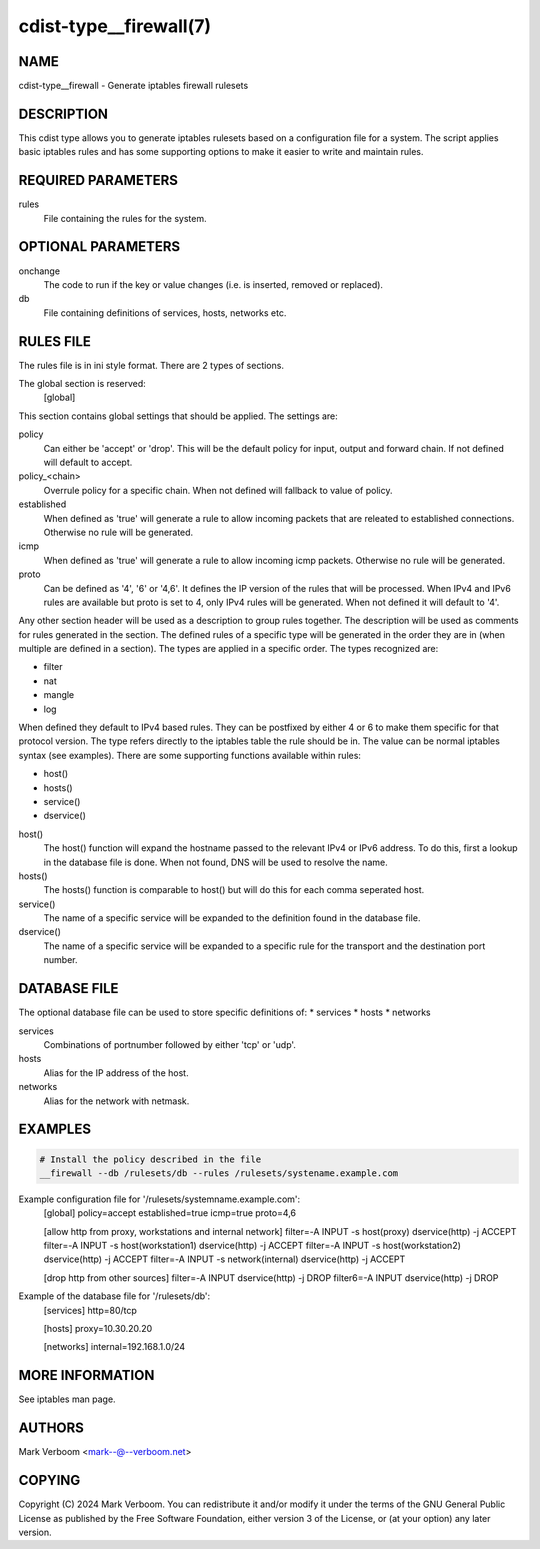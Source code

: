 cdist-type__firewall(7)
========================

NAME
----
cdist-type__firewall - Generate iptables firewall rulesets


DESCRIPTION
-----------
This cdist type allows you to generate iptables rulesets based on a
configuration file for a system.
The script applies basic iptables rules and has some supporting options
to make it easier to write and maintain rules.

REQUIRED PARAMETERS
-------------------
rules
   File containing the rules for the system.


OPTIONAL PARAMETERS
-------------------
onchange
   The code to run if the key or value changes (i.e. is inserted, removed or replaced).
db
   File containing definitions of services, hosts, networks etc.

RULES FILE
----------
The rules file is in ini style format. There are 2 types of sections.

The global section is reserved:
   [global]
This section contains global settings that should be applied. The settings are:

policy
   Can either be 'accept' or 'drop'. This will be the default policy for input, output and
   forward chain. If not defined will default to accept.

policy_<chain>
   Overrule policy for a specific chain. When not defined will fallback to value of policy.

established
   When defined as 'true' will generate a rule to allow incoming packets that are releated
   to established connections. Otherwise no rule will be generated.

icmp
   When defined as 'true' will generate a rule to allow incoming icmp packets. Otherwise
   no rule will be generated.

proto
   Can be defined as '4', '6' or '4,6'. It defines the IP version of the rules that will be
   processed. When IPv4 and IPv6 rules are available but proto is set to 4, only IPv4 rules
   will be generated. When not defined it will default to '4'.

Any other section header will be used as a description to group rules together. The description
will be used as comments for rules generated in the section. The defined rules of a specific type
will be generated in the order they are in (when multiple are defined in a section). The types
are applied in a specific order. The types recognized are:

* filter
* nat
* mangle
* log

When defined they default to IPv4 based rules. They can be postfixed by either 4 or 6 to make
them specific for that protocol version.
The type refers directly to the iptables table the rule should be in. The value can be normal
iptables syntax (see examples). There are some supporting functions available within rules:

* host()
* hosts()
* service()
* dservice()

host()
   The host() function will expand the hostname passed to the relevant IPv4 or IPv6 address.
   To do this, first a lookup in the database file is done. When not found, DNS will be used
   to resolve the name.

hosts()
   The hosts() function is comparable to host() but will do this for each comma seperated host.

service()
   The name of a specific service will be expanded to the definition found in the database
   file.

dservice()
   The name of a specific service will be expanded to a specific rule for the transport and
   the destination port number.

DATABASE FILE
-------------

The optional database file can be used to store specific definitions of:
* services
* hosts
* networks

services
   Combinations of portnumber followed by either 'tcp' or 'udp'.

hosts
   Alias for the IP address of the host.

networks
   Alias for the network with netmask.

EXAMPLES
--------

.. code-block:: sh

    # Install the policy described in the file
    __firewall --db /rulesets/db --rules /rulesets/systename.example.com

Example configuration file for '/rulesets/systemname.example.com':
   [global]
   policy=accept
   established=true
   icmp=true
   proto=4,6
   
   [allow http from proxy, workstations and internal network]
   filter=-A INPUT -s host(proxy) dservice(http) -j ACCEPT
   filter=-A INPUT -s host(workstation1) dservice(http) -j ACCEPT
   filter=-A INPUT -s host(workstation2) dservice(http) -j ACCEPT
   filter=-A INPUT -s network(internal) dservice(http) -j ACCEPT

   [drop http from other sources]
   filter=-A INPUT dservice(http) -j DROP
   filter6=-A INPUT dservice(http) -j DROP

Example of the database file for '/rulesets/db':
   [services]
   http=80/tcp

   [hosts]
   proxy=10.30.20.20

   [networks]
   internal=192.168.1.0/24

MORE INFORMATION
----------------

See iptables man page.

AUTHORS
-------
Mark Verboom  <mark--@--verboom.net>


COPYING
-------
Copyright \(C) 2024 Mark Verboom. You can redistribute it
and/or modify it under the terms of the GNU General Public License as
published by the Free Software Foundation, either version 3 of the
License, or (at your option) any later version.
